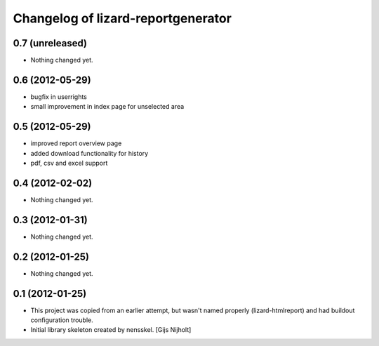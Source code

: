 Changelog of lizard-reportgenerator
===================================================


0.7 (unreleased)
----------------

- Nothing changed yet.


0.6 (2012-05-29)
----------------

- bugfix in userrights

- small improvement in index page for unselected area


0.5 (2012-05-29)
----------------

- improved report overview page

- added download functionality for history

- pdf, csv and excel support


0.4 (2012-02-02)
----------------

- Nothing changed yet.


0.3 (2012-01-31)
----------------

- Nothing changed yet.


0.2 (2012-01-25)
----------------

- Nothing changed yet.


0.1 (2012-01-25)
----------------
- This project was copied from an earlier attempt, but wasn't named
  properly (lizard-htmlreport) and had buildout configuration trouble.

- Initial library skeleton created by nensskel.  [Gijs Nijholt]
